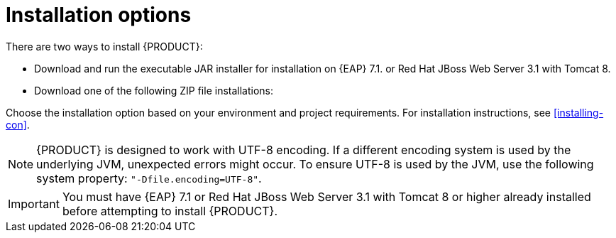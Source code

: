 [id='install-options-proc']
= Installation options

There are two ways to install {PRODUCT}:

* Download and run the executable JAR installer for installation on {EAP} 7.1. or Red Hat JBoss Web Server 3.1 with Tomcat 8.
* Download one of the following ZIP file installations:

ifdef::DM[]
** `jboss-dm-{PRODUCT_VERSION}-deployable-eap7._x_.zip`: adapted for deployment on {EAP} 7.1.
** `jboss-dm-{PRODUCT_VERSION}-deployable-generic.zip`: the deployable version with additional libraries adapted for deployment on Red Hat JBoss Web Server and other supported containers.
endif::[]
ifdef::BA[]
** `jboss-bpmsuite-{PRODUCT_VERSION}-deployable-eap7.x.zip`: version adapted for deployment on Red Hat JBoss Enterprise Application Platform (EAP 6.4).
** `jboss-bpmsuite-{PRODUCT_VERSION}-deployable-generic.zip`: the deployable version with additional libraries adapted for deployment on Red Hat JBoss Web Server (EWS), Apache Tomcat 6, and Apache Tomcat 7.
endif::[]

Choose the installation option based on your environment and project requirements. For installation instructions, see <<installing-con>>.

[NOTE]
====
{PRODUCT} is designed to work with UTF-8 encoding. If a different encoding system is used by the underlying JVM, unexpected errors might occur. To ensure UTF-8 is used by the JVM, use the following system property: `"-Dfile.encoding=UTF-8"`.
====

[IMPORTANT]
====
You must have {EAP} 7.1 or Red Hat JBoss Web Server 3.1 with Tomcat 8 or higher already installed before attempting to install {PRODUCT}.
====


